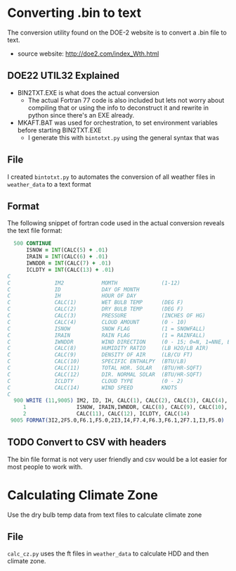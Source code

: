* Converting .bin to text
  The conversion utility found on the DOE-2 website is to convert a .bin file to text.
  - source website:
    http://doe2.com/index_Wth.html
** DOE22 UTIL32 Explained 
   - BIN2TXT.EXE is what does the actual conversion
     - The actual Fortran 77 code is also included but lets not worry about compiling that or using the info to deconstruct it and rewrite in python since there's an EXE already. 
   - MKAFT.BAT was used for orchestration, to set environment variables before starting BIN2TXT.EXE
     - I generate this with ~bintotxt.py~ using the general syntax that was 
** File  
   I created ~bintotxt.py~ to automates the conversion of all weather files in ~weather_data~ to a text format
** Format 
   The following snippet of fortran code used in the actual conversion reveals the text file format:
   #+begin_src fortran
  500 CONTINUE    
      ISNOW = INT(CALC(5) + .01)
      IRAIN = INT(CALC(6) + .01)
      IWNDDR = INT(CALC(7) + .01)
      ICLDTY = INT(CALC(13) + .01)
C              
C              IM2            MOMTH              (1-12)
C              ID             DAY OF MONTH
C              IH             HOUR OF DAY
C              CALC(1)        WET BULB TEMP      (DEG F)
C              CALC(2)        DRY BULB TEMP      (DEG F)
C              CALC(3)        PRESSURE           (INCHES OF HG)
C              CALC(4)        CLOUD AMOUNT       (0 - 10)
C              ISNOW          SNOW FLAG          (1 = SNOWFALL)
C              IRAIN          RAIN FLAG          (1 = RAINFALL)
C              IWNDDR         WIND DIRECTION     (0 - 15; 0=N, 1=NNE, ETC)
C              CALC(8)        HUMIDITY RATIO     (LB H2O/LB AIR)
C              CALC(9)        DENSITY OF AIR     (LB/CU FT)
C              CALC(10)       SPECIFIC ENTHALPY  (BTU/LB)
C              CALC(11)       TOTAL HOR. SOLAR   (BTU/HR-SQFT)
C              CALC(12)       DIR. NORMAL SOLAR  (BTU/HR-SQFT)
C              ICLDTY         CLOUD TYPE         (0 - 2)
C              CALC(14)       WIND SPEED         KNOTS
C
  900 WRITE (11,9005) IM2, ID, IH, CALC(1), CALC(2), CALC(3), CALC(4),
     1                ISNOW, IRAIN,IWNDDR, CALC(8), CALC(9), CALC(10),
     2                CALC(11), CALC(12), ICLDTY, CALC(14)
 9005 FORMAT(3I2,2F5.0,F6.1,F5.0,2I3,I4,F7.4,F6.3,F6.1,2F7.1,I3,F5.0)
   #+end_src

** TODO Convert to CSV with headers
   The bin file format is not very user friendly and csv would be a lot easier for most people to work with. 

* Calculating Climate Zone
  Use the dry bulb temp data from text files to calculate climate zone

** File 
   ~calc_cz.py~ uses the ft files in ~weather_data~ to calculate HDD and then climate zone.
